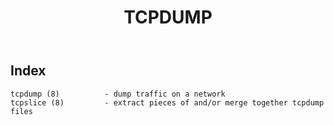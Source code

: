 # File           : cix-tcpdump.org
# Created        : <2016-11-07 Mon 23:06:06 GMT>
# Last Modified  : <2016-11-07 Mon 23:06:50 GMT> sharlatan
# Author         : sharlatan
# Maintainer(s)  :
# Short          :

#+OPTIONS: num:nil

#+TITLE: TCPDUMP

** Index
#+BEGIN_EXAMPLE
    tcpdump (8)          - dump traffic on a network
    tcpslice (8)         - extract pieces of and/or merge together tcpdump files
#+END_EXAMPLE
